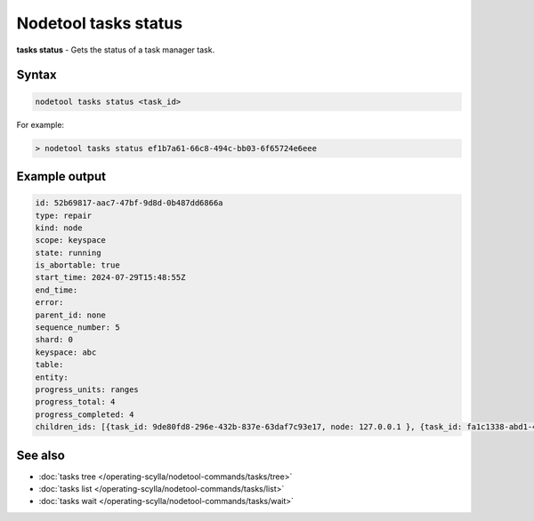 Nodetool tasks status
=========================
**tasks status** - Gets the status of a task manager task.

Syntax
-------
.. code-block:: console

   nodetool tasks status <task_id>

For example:

.. code-block:: shell

   > nodetool tasks status ef1b7a61-66c8-494c-bb03-6f65724e6eee

Example output
--------------

.. code-block:: shell

   id: 52b69817-aac7-47bf-9d8d-0b487dd6866a
   type: repair
   kind: node
   scope: keyspace
   state: running
   is_abortable: true
   start_time: 2024-07-29T15:48:55Z
   end_time:
   error:
   parent_id: none
   sequence_number: 5
   shard: 0
   keyspace: abc
   table:
   entity:
   progress_units: ranges
   progress_total: 4
   progress_completed: 4
   children_ids: [{task_id: 9de80fd8-296e-432b-837e-63daf7c93e17, node: 127.0.0.1 }, {task_id: fa1c1338-abd1-4f0c-8ce1-8a806486e5c3, node: 127.0.0.1 }]

See also
--------

-  :doc:`tasks tree </operating-scylla/nodetool-commands/tasks/tree>`
-  :doc:`tasks list </operating-scylla/nodetool-commands/tasks/list>`
-  :doc:`tasks wait </operating-scylla/nodetool-commands/tasks/wait>`
